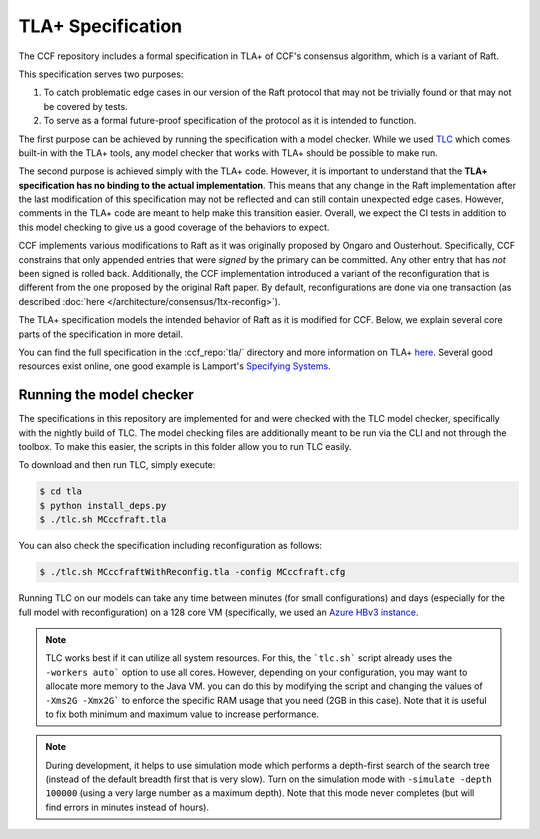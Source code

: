 TLA+ Specification
==================

The CCF repository includes a formal specification in TLA+ of CCF's consensus algorithm, which is a variant of Raft.

This specification serves two purposes:

1. To catch problematic edge cases in our version of the Raft protocol that may not be trivially found or that may not be covered by tests.
2. To serve as a formal future-proof specification of the protocol as it is intended to function.

The first purpose can be achieved by running the specification with a model checker. While we used `TLC <http://lamport.azurewebsites.net/tla/tools.html>`_ which comes built-in with the TLA+ tools, any model checker that works with TLA+ should be possible to make run.

The second purpose is achieved simply with the TLA+ code. However, it is important to understand that the **TLA+ specification has no binding to the actual implementation**. This means that any change in the Raft implementation after the last modification of this specification may not be reflected and can still contain unexpected edge cases. However, comments in the TLA+ code are meant to help make this transition easier. Overall, we expect the CI tests in addition to this model checking to give us a good coverage of the behaviors to expect.

CCF implements various modifications to Raft as it was originally proposed by Ongaro and Ousterhout. Specifically, CCF constrains that only appended entries that were *signed* by the primary can be committed. Any other entry that has *not* been signed is rolled back. Additionally, the CCF implementation introduced a variant of the reconfiguration that is different from the one proposed by the original Raft paper. By default, reconfigurations are done via one transaction (as described :doc:`here </architecture/consensus/1tx-reconfig>`).

The TLA+ specification models the intended behavior of Raft as it is modified for CCF. Below, we explain several core parts of the specification in more detail.

You can find the full specification in the :ccf_repo:`tla/` directory and more information on TLA+ `here <http://lamport.azurewebsites.net/tla/tla.html>`_. Several good resources exist online, one good example is Lamport's `Specifying Systems <https://lamport.azurewebsites.net/tla/book.html>`_.

Running the model checker
-------------------------

The specifications in this repository are implemented for and were checked with the TLC model checker, specifically with the nightly build of TLC. The model checking files are additionally meant to be run via the CLI and not through the toolbox. To make this easier, the scripts in this folder allow you to run TLC easily.

To download and then run TLC, simply execute:

.. code-block:: bash

    $ cd tla
    $ python install_deps.py
    $ ./tlc.sh MCccfraft.tla

You can also check the specification including reconfiguration as follows:

.. code-block:: bash

    $ ./tlc.sh MCccfraftWithReconfig.tla -config MCccfraft.cfg

Running TLC on our models can take any time between minutes (for small configurations) and days (especially for the full model with reconfiguration) on a 128 core VM (specifically, we used an `Azure HBv3 instance <https://docs.microsoft.com/en-us/azure/virtual-machines/hbv3-series>`_.

.. note::  TLC works best if it can utilize all system resources. For this, the ```tlc.sh``` script already uses the ``-workers auto``` option to use all cores. However, depending on your configuration, you may want to allocate more memory to the Java VM. you can do this by modifying the script and changing the values of ``-Xms2G -Xmx2G``` to enforce the specific RAM usage that you need (2GB in this case). Note that it is useful to fix both minimum and maximum value to increase performance.

.. note::  During development, it helps to use simulation mode which performs a depth-first search of the search tree (instead of the default breadth first that is very slow). Turn on the simulation mode with ``-simulate -depth 100000`` (using a very large number as a maximum depth). Note that this mode never completes (but will find errors in minutes instead of hours).
